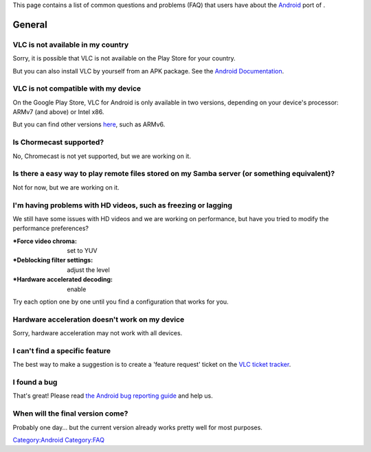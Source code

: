 This page contains a list of common questions and problems (FAQ) that users have about the `Android <Android>`__ port of .

General
-------

VLC is not available in my country
~~~~~~~~~~~~~~~~~~~~~~~~~~~~~~~~~~

Sorry, it is possible that VLC is not available on the Play Store for your country.

But you can also install VLC by yourself from an APK package. See the `Android Documentation <Documentation:Android>`__.

VLC is not compatible with my device
~~~~~~~~~~~~~~~~~~~~~~~~~~~~~~~~~~~~

On the Google Play Store, VLC for Android is only available in two versions, depending on your device's processor: ARMv7 (and above) or Intel x86.

But you can find other versions `here <http://nightlies.videolan.org/>`__, such as ARMv6.

Is Chormecast supported?
~~~~~~~~~~~~~~~~~~~~~~~~

No, Chromecast is not yet supported, but we are working on it.

Is there a easy way to play remote files stored on my Samba server (or something equivalent)?
~~~~~~~~~~~~~~~~~~~~~~~~~~~~~~~~~~~~~~~~~~~~~~~~~~~~~~~~~~~~~~~~~~~~~~~~~~~~~~~~~~~~~~~~~~~~~

Not for now, but we are working on it.

I'm having problems with HD videos, such as freezing or lagging
~~~~~~~~~~~~~~~~~~~~~~~~~~~~~~~~~~~~~~~~~~~~~~~~~~~~~~~~~~~~~~~

We still have some issues with HD videos and we are working on performance, but have you tried to modify the performance preferences?

:*Force video chroma: set to YUV

:*Deblocking filter settings: adjust the level

:*Hardware accelerated decoding: enable

Try each option one by one until you find a configuration that works for you.

Hardware acceleration doesn't work on my device
~~~~~~~~~~~~~~~~~~~~~~~~~~~~~~~~~~~~~~~~~~~~~~~

Sorry, hardware acceleration may not work with all devices.

I can't find a specific feature
~~~~~~~~~~~~~~~~~~~~~~~~~~~~~~~

The best way to make a suggestion is to create a 'feature request' ticket on the `VLC ticket tracker <https://trac.videolan.org/vlc/>`__.

I found a bug
~~~~~~~~~~~~~

That's great! Please read `the Android bug reporting guide <Android_Report_bugs>`__ and help us.

When will the final version come?
~~~~~~~~~~~~~~~~~~~~~~~~~~~~~~~~~

Probably one day... but the current version already works pretty well for most purposes.

`Category:Android <Category:Android>`__ `Category:FAQ <Category:FAQ>`__

